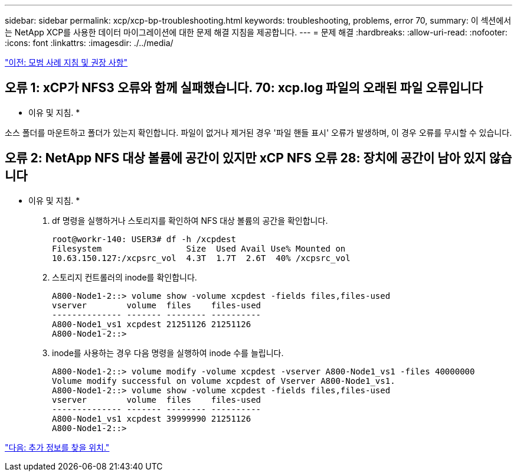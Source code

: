 ---
sidebar: sidebar 
permalink: xcp/xcp-bp-troubleshooting.html 
keywords: troubleshooting, problems, error 70, 
summary: 이 섹션에서는 NetApp XCP를 사용한 데이터 마이그레이션에 대한 문제 해결 지침을 제공합니다. 
---
= 문제 해결
:hardbreaks:
:allow-uri-read: 
:nofooter: 
:icons: font
:linkattrs: 
:imagesdir: ./../media/


link:xcp-bp-best-practice-guidelines-and-recommendations.html["이전: 모범 사례 지침 및 권장 사항"]



== 오류 1: xCP가 NFS3 오류와 함께 실패했습니다. 70: xcp.log 파일의 오래된 파일 오류입니다

* 이유 및 지침. *

소스 폴더를 마운트하고 폴더가 있는지 확인합니다. 파일이 없거나 제거된 경우 '파일 핸들 표시' 오류가 발생하며, 이 경우 오류를 무시할 수 있습니다.



== 오류 2: NetApp NFS 대상 볼륨에 공간이 있지만 xCP NFS 오류 28: 장치에 공간이 남아 있지 않습니다

* 이유 및 지침. *

. df 명령을 실행하거나 스토리지를 확인하여 NFS 대상 볼륨의 공간을 확인합니다.
+
....
root@workr-140: USER3# df -h /xcpdest
Filesystem                 Size  Used Avail Use% Mounted on
10.63.150.127:/xcpsrc_vol  4.3T  1.7T  2.6T  40% /xcpsrc_vol
....
. 스토리지 컨트롤러의 inode를 확인합니다.
+
....
A800-Node1-2::> volume show -volume xcpdest -fields files,files-used
vserver        volume  files    files-used
-------------- ------- -------- ----------
A800-Node1_vs1 xcpdest 21251126 21251126
A800-Node1-2::>
....
. inode를 사용하는 경우 다음 명령을 실행하여 inode 수를 늘립니다.
+
....
A800-Node1-2::> volume modify -volume xcpdest -vserver A800-Node1_vs1 -files 40000000
Volume modify successful on volume xcpdest of Vserver A800-Node1_vs1.
A800-Node1-2::> volume show -volume xcpdest -fields files,files-used
vserver        volume  files    files-used
-------------- ------- -------- ----------
A800-Node1_vs1 xcpdest 39999990 21251126
A800-Node1-2::>
....


link:xcp-bp-where-to-find-additional-information.html["다음: 추가 정보를 찾을 위치."]
